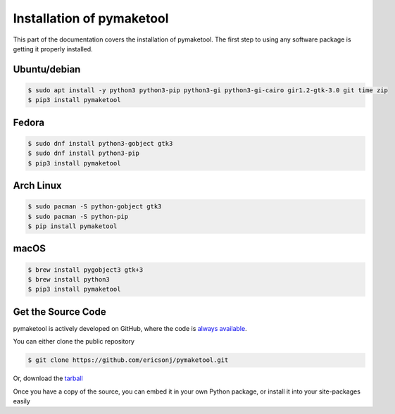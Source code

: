 .. _install:

Installation of pymaketool
==========================

This part of the documentation covers the installation of pymaketool.
The first step to using any software package is getting it properly installed.

Ubuntu/debian
-------------

.. code-block:: bash

    $ sudo apt install -y python3 python3-pip python3-gi python3-gi-cairo gir1.2-gtk-3.0 git time zip
    $ pip3 install pymaketool

Fedora
------

.. code-block:: bash

    $ sudo dnf install python3-gobject gtk3
    $ sudo dnf install python3-pip
    $ pip3 install pymaketool

Arch Linux
----------

.. code-block:: bash

    $ sudo pacman -S python-gobject gtk3
    $ sudo pacman -S python-pip
    $ pip install pymaketool

macOS
-----

.. code-block:: bash

    $ brew install pygobject3 gtk+3
    $ brew install python3
    $ pip3 install pymaketool

Get the Source Code
-------------------

pymaketool is actively developed on GitHub, where the code is
`always available <https://github.com/ericsonj/pymaketool.git>`_.

You can either clone the public repository

.. code-block:: bash

    $ git clone https://github.com/ericsonj/pymaketool.git

Or, download the `tarball <https://github.com/ericsonj/pymaketool/tarball/master>`_

.. code-block:: bash
    $ curl -OL https://github.com/ericsonj/pymaketool/tarball/master
    # optionally, zipball is also available (for Windows users).

Once you have a copy of the source, you can embed it in your own Python
package, or install it into your site-packages easily

.. code-block:: bash
    $ cd pymaketool
    $ python -m pip install .